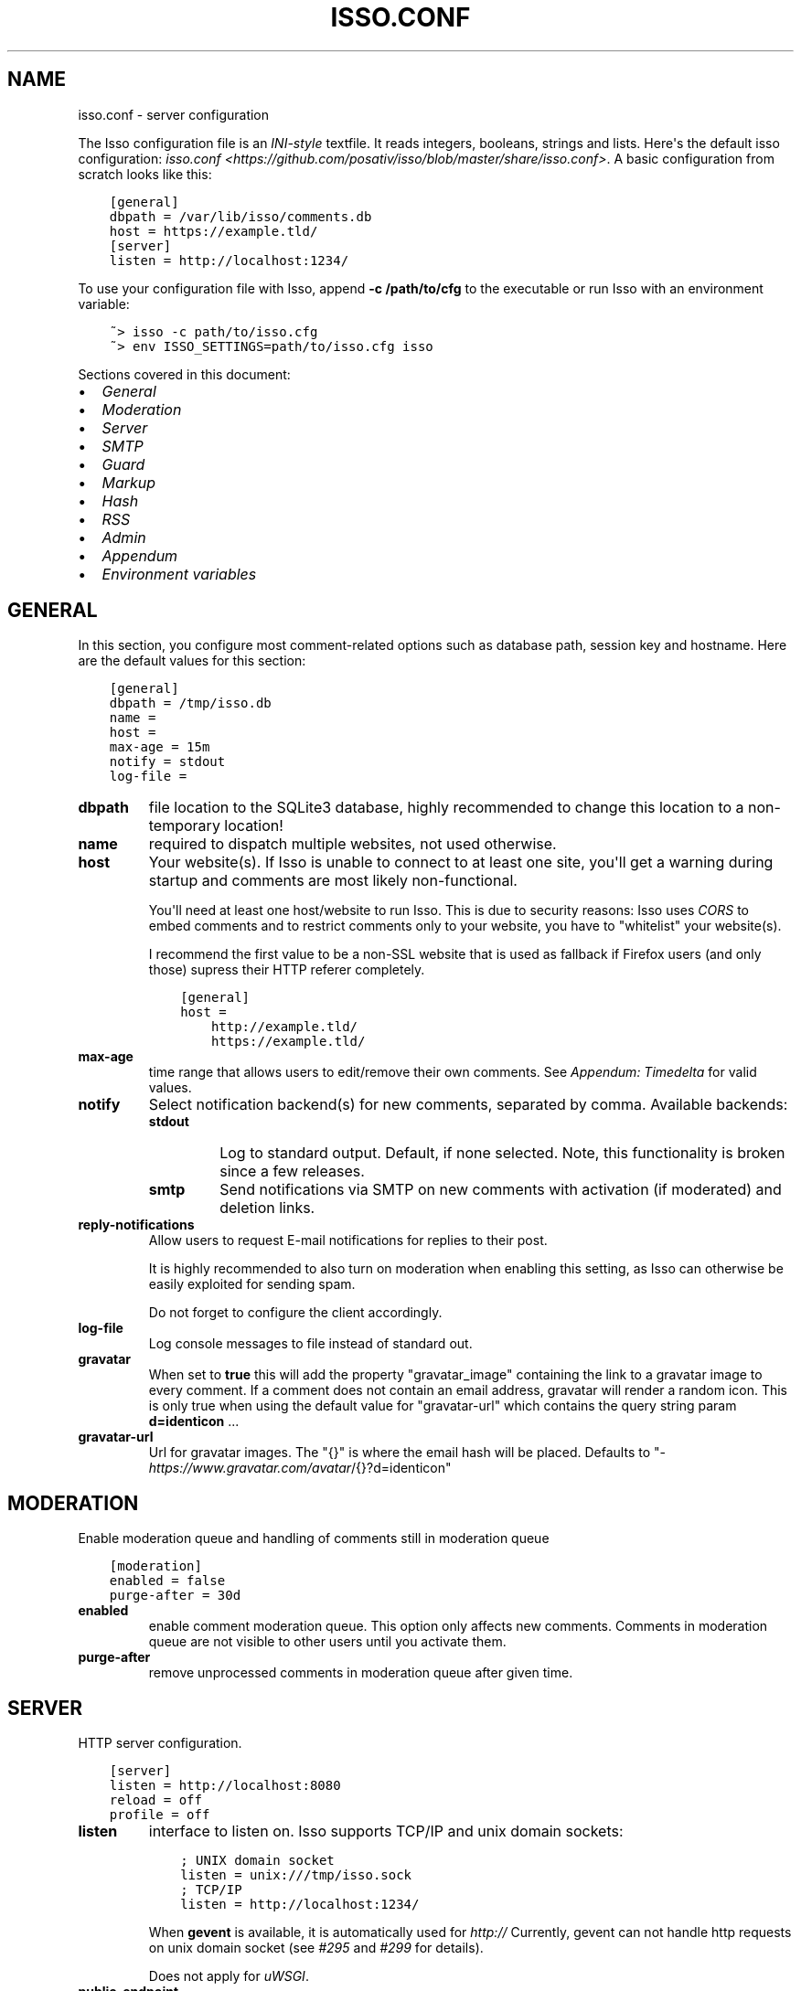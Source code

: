 .\" Man page generated from reStructuredText.
.
.TH "ISSO.CONF" "5" "Jan 19, 2019" "0.11" "Isso"
.SH NAME
isso.conf \- server configuration
.
.nr rst2man-indent-level 0
.
.de1 rstReportMargin
\\$1 \\n[an-margin]
level \\n[rst2man-indent-level]
level margin: \\n[rst2man-indent\\n[rst2man-indent-level]]
-
\\n[rst2man-indent0]
\\n[rst2man-indent1]
\\n[rst2man-indent2]
..
.de1 INDENT
.\" .rstReportMargin pre:
. RS \\$1
. nr rst2man-indent\\n[rst2man-indent-level] \\n[an-margin]
. nr rst2man-indent-level +1
.\" .rstReportMargin post:
..
.de UNINDENT
. RE
.\" indent \\n[an-margin]
.\" old: \\n[rst2man-indent\\n[rst2man-indent-level]]
.nr rst2man-indent-level -1
.\" new: \\n[rst2man-indent\\n[rst2man-indent-level]]
.in \\n[rst2man-indent\\n[rst2man-indent-level]]u
..
.sp
The Isso configuration file is an \fI\%INI\-style\fP textfile. It reads integers,
booleans, strings and lists. Here\(aqs the default isso configuration:
\fIisso.conf <https://github.com/posativ/isso/blob/master/share/isso.conf>\fP\&. A
basic configuration from scratch looks like this:
.INDENT 0.0
.INDENT 3.5
.sp
.nf
.ft C
[general]
dbpath = /var/lib/isso/comments.db
host = https://example.tld/
[server]
listen = http://localhost:1234/
.ft P
.fi
.UNINDENT
.UNINDENT
.sp
To use your configuration file with Isso, append \fB\-c /path/to/cfg\fP to the
executable or run Isso with an environment variable:
.INDENT 0.0
.INDENT 3.5
.sp
.nf
.ft C
~> isso \-c path/to/isso.cfg
~> env ISSO_SETTINGS=path/to/isso.cfg isso
.ft P
.fi
.UNINDENT
.UNINDENT
.sp
Sections covered in this document:
.INDENT 0.0
.IP \(bu 2
\fI\%General\fP
.IP \(bu 2
\fI\%Moderation\fP
.IP \(bu 2
\fI\%Server\fP
.IP \(bu 2
\fI\%SMTP\fP
.IP \(bu 2
\fI\%Guard\fP
.IP \(bu 2
\fI\%Markup\fP
.IP \(bu 2
\fI\%Hash\fP
.IP \(bu 2
\fI\%RSS\fP
.IP \(bu 2
\fI\%Admin\fP
.IP \(bu 2
\fI\%Appendum\fP
.IP \(bu 2
\fI\%Environment variables\fP
.UNINDENT
.SH GENERAL
.sp
In this section, you configure most comment\-related options such as database path,
session key and hostname. Here are the default values for this section:
.INDENT 0.0
.INDENT 3.5
.sp
.nf
.ft C
[general]
dbpath = /tmp/isso.db
name =
host =
max\-age = 15m
notify = stdout
log\-file =
.ft P
.fi
.UNINDENT
.UNINDENT
.INDENT 0.0
.TP
.B dbpath
file location to the SQLite3 database, highly recommended to change this
location to a non\-temporary location!
.TP
.B name
required to dispatch multiple websites,
not used otherwise.
.TP
.B host
Your website(s). If Isso is unable to connect to at least one site, you\(aqll
get a warning during startup and comments are most likely non\-functional.
.sp
You\(aqll need at least one host/website to run Isso. This is due to security
reasons: Isso uses \fI\%CORS\fP to embed comments and to restrict comments only to
your website, you have to "whitelist" your website(s).
.sp
I recommend the first value to be a non\-SSL website that is used as fallback
if Firefox users (and only those) supress their HTTP referer completely.
.INDENT 7.0
.INDENT 3.5
.sp
.nf
.ft C
[general]
host =
    http://example.tld/
    https://example.tld/
.ft P
.fi
.UNINDENT
.UNINDENT
.TP
.B max\-age
time range that allows users to edit/remove their own comments. See
\fI\%Appendum: Timedelta\fP for valid values.
.TP
.B notify
Select notification backend(s) for new comments, separated by comma.
Available backends:
.INDENT 7.0
.TP
.B stdout
Log to standard output. Default, if none selected. Note, this
functionality is broken since a few releases.
.TP
.B smtp
Send notifications via SMTP on new comments with activation (if
moderated) and deletion links.
.UNINDENT
.TP
.B reply\-notifications
Allow users to request E\-mail notifications for replies to their post.
.sp
It is highly recommended to also turn on moderation when enabling this
setting, as Isso can otherwise be easily exploited for sending spam.
.sp
Do not forget to configure the client accordingly.
.TP
.B log\-file
Log console messages to file instead of standard out.
.TP
.B gravatar
When set to \fBtrue\fP this will add the property "gravatar_image"
containing the link to a gravatar image to every comment. If a comment
does not contain an email address, gravatar will render a random icon.
This is only true when using the default value for "gravatar\-url"
which contains the query string param \fBd=identicon\fP ...
.TP
.B gravatar\-url
Url for gravatar images. The "{}" is where the email hash will be placed.
Defaults to "\fI\%https://www.gravatar.com/avatar\fP/{}?d=identicon"
.UNINDENT
.SH MODERATION
.sp
Enable moderation queue and handling of comments still in moderation queue
.INDENT 0.0
.INDENT 3.5
.sp
.nf
.ft C
[moderation]
enabled = false
purge\-after = 30d
.ft P
.fi
.UNINDENT
.UNINDENT
.INDENT 0.0
.TP
.B enabled
enable comment moderation queue. This option only affects new comments.
Comments in moderation queue are not visible to other users until you
activate them.
.TP
.B purge\-after
remove unprocessed comments in moderation queue after given time.
.UNINDENT
.SH SERVER
.sp
HTTP server configuration.
.INDENT 0.0
.INDENT 3.5
.sp
.nf
.ft C
[server]
listen = http://localhost:8080
reload = off
profile = off
.ft P
.fi
.UNINDENT
.UNINDENT
.INDENT 0.0
.TP
.B listen
interface to listen on. Isso supports TCP/IP and unix domain sockets:
.INDENT 7.0
.INDENT 3.5
.sp
.nf
.ft C
; UNIX domain socket
listen = unix:///tmp/isso.sock
; TCP/IP
listen = http://localhost:1234/
.ft P
.fi
.UNINDENT
.UNINDENT
.sp
When \fBgevent\fP is available, it is automatically used for \fIhttp://\fP
Currently, gevent can not handle http requests on unix domain socket
(see \fI\%#295\fP and
\fI\%#299\fP for details).
.sp
Does not apply for \fIuWSGI\fP\&.
.TP
.B public\-endpoint
public URL that Isso is accessed from by end users. Should always be
a \fI\%http://\fP or \fI\%https://\fP absolute address. If left blank, automatic
detection is attempted. Normally only needs to be specified if
different than the \fIlisten\fP setting.
.TP
.B reload
reload application, when the source code has changed. Useful for
development. Only works with the internal webserver.
.TP
.B profile
show 10 most time consuming function in Isso after each request. Do
not use in production.
.UNINDENT
.SH SMTP
.sp
Isso can notify you on new comments via SMTP. In the email notification, you
also can moderate (=activate or delete) comments. Don\(aqt forget to configure
\fBnotify = smtp\fP in the general section.
.INDENT 0.0
.INDENT 3.5
.sp
.nf
.ft C
[smtp]
username =
password =
host = localhost
port = 587
security = starttls
to =
from =
timeout = 10
.ft P
.fi
.UNINDENT
.UNINDENT
.INDENT 0.0
.TP
.B username
self\-explanatory, optional
.TP
.B password
self\-explanatory (yes, plain text, create a dedicated account for
notifications), optional.
.TP
.B host
SMTP server
.TP
.B port
SMTP port
.TP
.B security
use a secure connection to the server, possible values: \fInone\fP, \fIstarttls\fP
or \fIssl\fP\&. Note, that there is no easy way for Python 2.7 and 3.3 to
implement certification validation and thus the connection is vulnerable to
Man\-in\-the\-Middle attacks. You should definitely use a dedicated SMTP
account for Isso in that case.
.TP
.B to
recipient address, e.g. your email address
.TP
.B from
sender address, e.g. \fI"Foo Bar" <isso@example.tld>\fP
.TP
.B timeout
specify a timeout in seconds for blocking operations like the
connection attempt.
.UNINDENT
.SH GUARD
.sp
Enable basic spam protection features, e.g. rate\-limit per IP address (\fB/24\fP
for IPv4, \fB/48\fP for IPv6).
.INDENT 0.0
.INDENT 3.5
.sp
.nf
.ft C
[guard]
enabled = true
ratelimit = 2
direct\-reply = 3
reply\-to\-self = false
require\-author = false
require\-email = false
.ft P
.fi
.UNINDENT
.UNINDENT
.INDENT 0.0
.TP
.B enabled
enable guard, recommended in production. Not useful for debugging
purposes.
.TP
.B ratelimit
limit to N new comments per minute.
.TP
.B direct\-reply
how many comments directly to the thread (prevent a simple
\fIwhile true; do curl ...; done\fP\&.
.TP
.B reply\-to\-self
allow commenters to reply to their own comments when they could still edit
the comment. After the editing timeframe is gone, commenters can reply to
their own comments anyways.
.sp
Do not forget to configure the \fI\%client\fP accordingly
.TP
.B require\-author
force commenters to enter a value into the author field. No validation is
performed on the provided value.
.sp
Do not forget to configure the \fI\%client\fP accordingly.
.TP
.B require\-email
force commenters to enter a value into the email field. No validation is
performed on the provided value.
.sp
Do not forget to configure the \fI\%client\fP accordingly.
.UNINDENT
.SH MARKUP
.sp
Customize markup and sanitized HTML. Currently, only Markdown (via Misaka) is
supported, but new languages are relatively easy to add.
.INDENT 0.0
.INDENT 3.5
.sp
.nf
.ft C
[markup]
options = strikethrough, superscript, autolink
allowed\-elements =
allowed\-attributes =
.ft P
.fi
.UNINDENT
.UNINDENT
.INDENT 0.0
.TP
.B options
\fI\%Misaka\-specific Markdown extensions\fP, all
flags starting with \fIEXT_\fP can be used there, separated by comma.
.TP
.B allowed\-elements
Additional HTML tags to allow in the generated output, comma\-separated. By
default, only \fIa\fP, \fIblockquote\fP, \fIbr\fP, \fIcode\fP, \fIdel\fP, \fIem\fP, \fIh1\fP, \fIh2\fP,
\fIh3\fP, \fIh4\fP, \fIh5\fP, \fIh6\fP, \fIhr\fP, \fIins\fP, \fIli\fP, \fIol\fP, \fIp\fP, \fIpre\fP, \fIstrong\fP,
\fItable\fP, \fItbody\fP, \fItd\fP, \fIth\fP, \fIthead\fP and \fIul\fP are allowed.
.TP
.B allowed\-attributes
Additional HTML attributes (independent from elements) to allow in the
generated output, comma\-separated. By default, only \fIalign\fP and \fIhref\fP are
allowed.
.UNINDENT
.sp
To allow images in comments, you just need to add \fBallowed\-elements = img\fP and
\fBallowed\-attributes = src\fP\&.
.SH HASH
.sp
Customize used hash functions to hide the actual email addresses from
commenters but still be able to generate an identicon.
.INDENT 0.0
.INDENT 3.5
.sp
.nf
.ft C
[hash]
salt = Eech7co8Ohloopo9Ol6baimi
algorithm = pbkdf2
.ft P
.fi
.UNINDENT
.UNINDENT
.INDENT 0.0
.TP
.B salt
A salt is used to protect against rainbow tables. Isso does not make use of
pepper (yet). The default value has been in use since the release of Isso
and generates the same identicons for same addresses across installations.
.TP
.B algorithm
Hash algorithm to use \-\- either from Python\(aqs \fIhashlib\fP or PBKDF2 (a
computational expensive hash function).
.sp
The actual identifier for PBKDF2 is \fIpbkdf2:1000:6:sha1\fP, which means 1000
iterations, 6 bytes to generate and SHA1 as pseudo\-random family used for
key strengthening.
Arguments have to be in that order, but can be reduced to \fIpbkdf2:4096\fP
for example to override the iterations only.
.UNINDENT
.SH RSS
.sp
Isso can provide an Atom feed for each comment thread. Users can use
them to subscribe to comments and be notified of changes. Atom feeds
are enabled as soon as there is a base URL defined in this section.
.INDENT 0.0
.INDENT 3.5
.sp
.nf
.ft C
[rss]
base =
limit = 100
.ft P
.fi
.UNINDENT
.UNINDENT
.INDENT 0.0
.TP
.B base
base URL to use to build complete URI to pages (by appending the URI from Isso)
.TP
.B limit
number of most recent comments to return for a thread
.UNINDENT
.SH ADMIN
.sp
Isso has an optional web administration interface that can be used to moderate
comments. The interface is available under \fB/admin\fP on your isso URL.
.INDENT 0.0
.INDENT 3.5
.sp
.nf
.ft C
[admin]
enabled = true
password = secret
.ft P
.fi
.UNINDENT
.UNINDENT
.INDENT 0.0
.TP
.B enabled
whether to enable the admin interface
.TP
.B password
the plain text pasword to use for logging into the administration interface
.UNINDENT
.SH APPENDUM
.INDENT 0.0
.TP
.B Timedelta
A human\-friendly representation of a time range: \fI1m\fP equals to 60
seconds. This works for years (y), weeks (w), days (d) and seconds (s),
e.g. \fI30s\fP equals 30 to seconds.
.sp
You can add different types: \fI1m30s\fP equals to 90 seconds, \fI3h45m12s\fP
equals to 3 hours, 45 minutes and 12 seconds (12512 seconds).
.UNINDENT
.SH ENVIRONMENT VARIABLES
.sp
Isso also support configuration through some environment variables:
.INDENT 0.0
.TP
.B ISSO_CORS_ORIGIN
By default, \fIisso\fP will use the \fIHost\fP or else the \fIReferrer\fP HTTP header
of the request to defines a CORS \fIAccess\-Control\-Allow\-Origin\fP HTTP header
in the response.
This environent variable allows you to define a broader fixed value,
in order for example to share a single Isso instance among serveral of your
subdomains : \fIISSO_CORS_ORIGIN=*.example.test\fP
.UNINDENT
.SH AUTHOR
Martin Zimmermann
.SH COPYRIGHT
2016, Martin Zimmermann
.\" Generated by docutils manpage writer.
.

